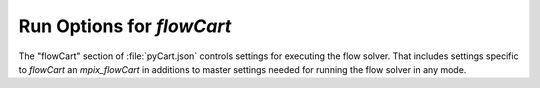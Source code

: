 

--------------------------
Run Options for `flowCart`
--------------------------

The "flowCart" section of :file:`pyCart.json` controls settings for executing
the flow solver.  That includes settings specific to `flowCart` an
`mpix_flowCart` in additions to master settings needed for running the flow
solver in any mode.

